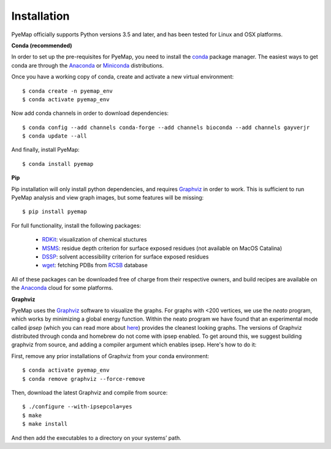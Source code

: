Installation
=========================================================
PyeMap officially supports Python versions 3.5 and later, and has been tested for Linux and OSX platforms.

**Conda (recommended)**

In order to set up the pre-requisites for PyeMap, you need to install the conda_ package manager. The easiest ways to get conda are
through the Anaconda_ or Miniconda_ distributions.

.. _conda: https://docs.conda.io/en/latest/

.. _Anaconda: https://www.anaconda.com/

.. _Miniconda: https://docs.conda.io/en/latest/miniconda.html

Once you have a working copy of conda, create and activate a new virtual environment::

    $ conda create -n pyemap_env
    $ conda activate pyemap_env

Now add conda channels in order to download dependencies::

    $ conda config --add channels conda-forge --add channels bioconda --add channels gayverjr
    $ conda update --all

And finally, install PyeMap::

    $ conda install pyemap

**Pip**

Pip installation will only install python dependencies, and requires Graphviz_ in order to work.
This is sufficient to run PyeMap analysis and view graph images, but some features will be missing::

    $ pip install pyemap

For full functionality, install the following packages:

    - RDKit_: visualization of chemical stuctures
    - MSMS_: residue depth criterion for surface exposed residues (not available on MacOS Catalina)
    - DSSP_: solvent accessibility criterion for surface exposed residues
    - wget_: fetching PDBs from RCSB_ database

All of these packages can be downloaded free of charge from their respective owners, and build recipes are available on the
Anaconda_ cloud for some platforms.

**Graphviz**

PyeMap uses the Graphviz_ software to visualize the graphs. For graphs with <200 vertices, we use the `neato` program,
which works by minimizing a global energy function. Within the neato program we have found that an experimental mode called `ipsep`
(which you can read more about here_) provides the cleanest looking graphs. The versions of Graphviz distributed through conda and homebrew
do not come with ipsep enabled. To get around this, we suggest building graphviz from source, and adding a compiler argument which
enables ipsep. Here's how to do it:

.. _here: http://citeseerx.ist.psu.edu/viewdoc/download?doi=10.1.1.591.840&rep=rep1&type=pdf
.. _MSMS: http://mgltools.scripps.edu/packages/MSMS
.. _DSSP: https://github.com/cmbi/xssp/releases
.. _Graphviz: https://graphviz.gitlab.io/
.. _RDKit: https://www.rdkit.org/docs/Install.html
.. _wget: https://www.gnu.org/software/wget/
.. _RCSB: https://www.rcsb.org/

First, remove any prior installations of Graphviz from your conda environment::

   $ conda activate pyemap_env
   $ conda remove graphviz --force-remove

Then, download the latest Graphviz and compile from source::

   $ ./configure --with-ipsepcola=yes
   $ make
   $ make install

And then add the executables to a directory on your systems’ path.
